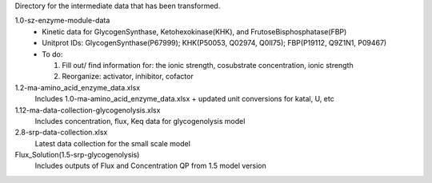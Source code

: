 Directory for the intermediate data that has been transformed.

1.0-sz-enzyme-module-data
  - Kinetic data for GlycogenSynthase, Ketohexokinase(KHK), and FrutoseBisphosphatase(FBP)
  - Unitprot IDs: GlycogenSynthase(P67999); KHK(P50053, Q02974, Q0II75); FBP(P19112, Q9Z1N1, P09467)
  - To do:
    
    1. Fill out/ find information for: the ionic strength, cosubstrate concentration, ionic strength
    2. Reorganize: activator, inhibitor, cofactor 

1.2-ma-amino_acid_enzyme_data.xlsx
  Includes 1.0-ma-amino_acid_enzyme_data.xlsx + updated unit conversions for katal, U, etc

1.12-ma-data-collection-glycogenolysis.xlsx
  Includes concentration, flux, Keq data for glycogenolysis model

2.8-srp-data-collection.xlsx 
  Latest data collection for the small scale model 

Flux_Solution(1.5-srp-glycogenolysis) 
  Includes outputs of Flux and Concentration QP from 1.5 model version 
  
